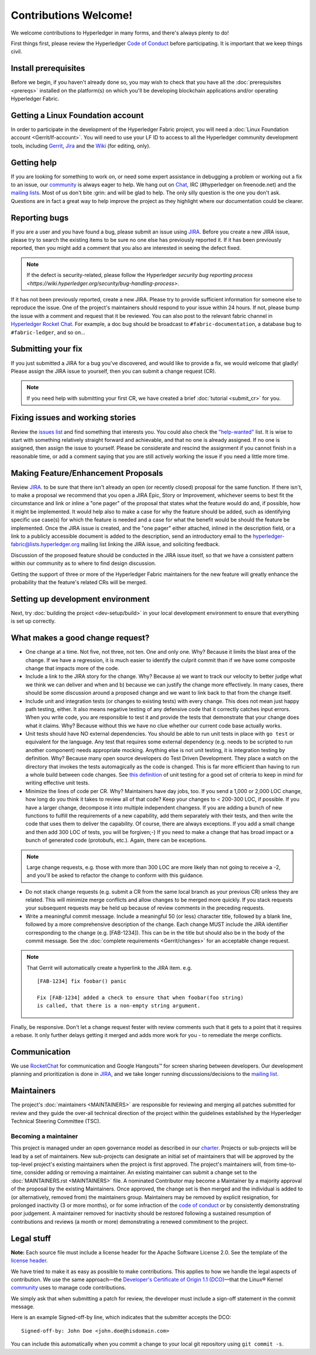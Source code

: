 Contributions Welcome!
======================

We welcome contributions to Hyperledger in many forms, and
there's always plenty to do!

First things first, please review the Hyperledger `Code of
Conduct <https://wiki.hyperledger.org/community/hyperledger-project-code-of-conduct>`__
before participating. It is important that we keep things civil.

Install prerequisites
---------------------

Before we begin, if you haven't already done so, you may wish to check that
you have all the :doc:`prerequisites <prereqs>` installed on the platform(s)
on which you'll be developing blockchain applications and/or operating
Hyperledger Fabric.

Getting a Linux Foundation account
----------------------------------

In order to participate in the development of the Hyperledger Fabric
project, you will need a :doc:`Linux Foundation
account <Gerrit/lf-account>`. You will need to use your LF ID to
access to all the Hyperledger community development tools, including
`Gerrit <https://gerrit.hyperledger.org>`__,
`Jira <https://jira.hyperledger.org>`__ and the
`Wiki <https://wiki.hyperledger.org/start>`__ (for editing, only).

Getting help
------------

If you are looking for something to work on, or need some expert
assistance in debugging a problem or working out a fix to an issue, our
`community <https://www.hyperledger.org/community>`__ is always eager to
help. We hang out on
`Chat <https://chat.hyperledger.org/channel/fabric/>`__, IRC
(#hyperledger on freenode.net) and the `mailing
lists <http://lists.hyperledger.org/>`__. Most of us don't bite :grin:
and will be glad to help. The only silly question is the one you don't
ask. Questions are in fact a great way to help improve the project as
they highlight where our documentation could be clearer.

Reporting bugs
--------------

If you are a user and you have found a bug, please submit an issue using
`JIRA <https://jira.hyperledger.org/secure/Dashboard.jspa?selectPageId=10104>`__.
Before you create a new JIRA issue, please try to search the existing items to
be sure no one else has previously reported it. If it has been previously
reported, then you might add a comment that you also are interested in seeing
the defect fixed.

.. note:: If the defect is security-related, please follow the Hyperledger
          `security bug reporting process <https://wiki.hyperledger.org/security/bug-handling-process>`.

If it has not been previously reported, create a new JIRA. Please try to provide
sufficient information for someone else to reproduce the
issue. One of the project's maintainers should respond to your issue within 24
hours. If not, please bump the issue with a comment and request that it be
reviewed. You can also post to the relevant fabric channel in
`Hyperledger Rocket Chat <https://chat.hyperledger.org>`__.  For example, a doc bug should
be broadcast to ``#fabric-documentation``, a database bug to ``#fabric-ledger``,
and so on...

Submitting your fix
-------------------

If you just submitted a JIRA for a bug you've discovered, and would like to
provide a fix, we would welcome that gladly! Please assign the JIRA issue to
yourself, then you can submit a change request (CR).

.. note:: If you need help with submitting your first CR, we have created a
          brief :doc:`tutorial <submit_cr>` for you.

Fixing issues and working stories
---------------------------------

Review the `issues
list <https://jira.hyperledger.org/issues/?filter=10580>`__ and find
something that interests you. You could also check the
`"help-wanted" <https://jira.hyperledger.org/issues/?filter=10147>`__
list. It is wise to start with something relatively straight forward and
achievable, and that no one is already assigned. If no one is assigned,
then assign the issue to yourself. Please be considerate and rescind the
assignment if you cannot finish in a reasonable time, or add a comment
saying that you are still actively working the issue if you need a
little more time.

Making Feature/Enhancement Proposals
------------------------------------

Review
`JIRA <https://jira.hyperledger.org/secure/Dashboard.jspa?selectPageId=10104>`__.
to be sure that there isn't already an open (or recently closed) proposal for the
same function. If there isn't, to make a proposal we recommend that you open a
JIRA Epic, Story or Improvement, whichever seems to best fit the circumstance and
link or inline a "one pager" of the proposal that states what the feature would
do and, if possible, how it might be implemented. It would help also to make a
case for why the feature should be added, such as identifying specific use
case(s) for which the feature is needed and a case for what the benefit would be
should the feature be implemented. Once the JIRA issue is created, and the
"one pager" either attached, inlined in the description field, or a link to a
publicly accessible document is added to the description, send an introductory
email to the hyperledger-fabric@lists.hyperledger.org mailing list linking the
JIRA issue, and soliciting feedback.

Discussion of the proposed feature should be conducted in the JIRA issue itself,
so that we have a consistent pattern within our community as to where to find
design discussion.

Getting the support of three or more of the Hyperledger Fabric maintainers for the new
feature will greatly enhance the probability that the feature's related CRs
will be merged.

Setting up development environment
----------------------------------

Next, try :doc:`building the project <dev-setup/build>` in your local
development environment to ensure that everything is set up correctly.

What makes a good change request?
---------------------------------

-  One change at a time. Not five, not three, not ten. One and only one.
   Why? Because it limits the blast area of the change. If we have a
   regression, it is much easier to identify the culprit commit than if
   we have some composite change that impacts more of the code.

-  Include a link to the JIRA story for the change. Why? Because a) we
   want to track our velocity to better judge what we think we can
   deliver and when and b) because we can justify the change more
   effectively. In many cases, there should be some discussion around a
   proposed change and we want to link back to that from the change
   itself.

-  Include unit and integration tests (or changes to existing tests)
   with every change. This does not mean just happy path testing,
   either. It also means negative testing of any defensive code that it
   correctly catches input errors. When you write code, you are
   responsible to test it and provide the tests that demonstrate that
   your change does what it claims. Why? Because without this we have no
   clue whether our current code base actually works.

-  Unit tests should have NO external dependencies. You should be able
   to run unit tests in place with ``go test`` or equivalent for the
   language. Any test that requires some external dependency (e.g. needs
   to be scripted to run another component) needs appropriate mocking.
   Anything else is not unit testing, it is integration testing by
   definition. Why? Because many open source developers do Test Driven
   Development. They place a watch on the directory that invokes the
   tests automagically as the code is changed. This is far more
   efficient than having to run a whole build between code changes. See
   `this definition <http://artofunittesting.com/definition-of-a-unit-test/>`__
   of unit testing for a good set of criteria to keep in mind for writing
   effective unit tests.

-  Minimize the lines of code per CR. Why? Maintainers have day jobs,
   too. If you send a 1,000 or 2,000 LOC change, how long do you think
   it takes to review all of that code? Keep your changes to < 200-300
   LOC, if possible. If you have a larger change, decompose it into
   multiple independent changess. If you are adding a bunch of new
   functions to fulfill the requirements of a new capability, add them
   separately with their tests, and then write the code that uses them
   to deliver the capability. Of course, there are always exceptions. If
   you add a small change and then add 300 LOC of tests, you will be
   forgiven;-) If you need to make a change that has broad impact or a
   bunch of generated code (protobufs, etc.). Again, there can be
   exceptions.

.. note:: Large change requests, e.g. those with more than 300 LOC are more likely
          than not going to receive a -2, and you'll be asked to refactor the
          change to conform with this guidance.

-  Do not stack change requests (e.g. submit a CR from the same local branch
   as your previous CR) unless they are related. This will minimize merge
   conflicts and allow changes to be merged more quickly. If you stack requests
   your subsequent requests may be held up because of review comments in the
   preceding requests.

-  Write a meaningful commit message. Include a meaningful 50 (or less)
   character title, followed by a blank line, followed by a more
   comprehensive description of the change. Each change MUST include the JIRA
   identifier corresponding to the change (e.g. [FAB-1234]). This can be
   in the title but should also be in the body of the commit message. See the
   :doc:`complete requirements <Gerrit/changes>` for an acceptable change
   request.

.. note:: That Gerrit will automatically create a hyperlink to the JIRA item.
          e.g.

          ::

              [FAB-1234] fix foobar() panic

              Fix [FAB-1234] added a check to ensure that when foobar(foo string)
              is called, that there is a non-empty string argument.

Finally, be responsive. Don't let a change request fester with review
comments such that it gets to a point that it requires a rebase. It only
further delays getting it merged and adds more work for you - to
remediate the merge conflicts.

Communication
--------------

We use `RocketChat <https://chat.hyperledger.org/>`__ for communication
and Google Hangouts™ for screen sharing between developers. Our
development planning and prioritization is done in
`JIRA <https://jira.hyperledger.org>`__, and we take longer running
discussions/decisions to the `mailing
list <http://lists.hyperledger.org/mailman/listinfo/hyperledger-fabric>`__.

Maintainers
-----------

The project's :doc:`maintainers <MAINTAINERS>` are responsible for
reviewing and merging all patches submitted for review and they guide
the over-all technical direction of the project within the guidelines
established by the Hyperledger Technical Steering Committee (TSC).

Becoming a maintainer
~~~~~~~~~~~~~~~~~~~~~

This project is managed under an open governance model as described in
our `charter <https://www.hyperledger.org/about/charter>`__. Projects or
sub-projects will be lead by a set of maintainers. New sub-projects can
designate an initial set of maintainers that will be approved by the
top-level project's existing maintainers when the project is first
approved. The project's maintainers will, from time-to-time, consider
adding or removing a maintainer. An existing maintainer can submit a
change set to the :doc:`MAINTAINERS.rst <MAINTAINERS>` file. A nominated
Contributor may become a Maintainer by a majority approval of the proposal
by the existing Maintainers. Once approved, the change set is then merged
and the individual is added to (or alternatively, removed from) the maintainers
group. Maintainers may be removed by explicit resignation, for prolonged
inactivity (3 or more months), or for some infraction of the `code of conduct
<https://wiki.hyperledger.org/community/hyperledger-project-code-of-conduct>`__
or by consistently demonstrating poor judgement. A maintainer removed for
inactivity should be restored following a sustained resumption of contributions
and reviews (a month or more) demonstrating a renewed commitment to the project.

Legal stuff
-----------

**Note:** Each source file must include a license header for the Apache
Software License 2.0. See the template of the `license header
<https://github.com/hyperledger/fabric/blob/master/docs/source/dev-setup/headers.txt>`__.

We have tried to make it as easy as possible to make contributions. This
applies to how we handle the legal aspects of contribution. We use the
same approach—the `Developer's Certificate of Origin 1.1
(DCO) <https://github.com/hyperledger/fabric/blob/master/docs/source/DCO1.1.txt>`__—that the Linux® Kernel
`community <http://elinux.org/Developer_Certificate_Of_Origin>`__ uses
to manage code contributions.

We simply ask that when submitting a patch for review, the developer
must include a sign-off statement in the commit message.

Here is an example Signed-off-by line, which indicates that the
submitter accepts the DCO:

::

    Signed-off-by: John Doe <john.doe@hisdomain.com>

You can include this automatically when you commit a change to your
local git repository using ``git commit -s``.

.. Licensed under Creative Commons Attribution 4.0 International License
   https://creativecommons.org/licenses/by/4.0/
